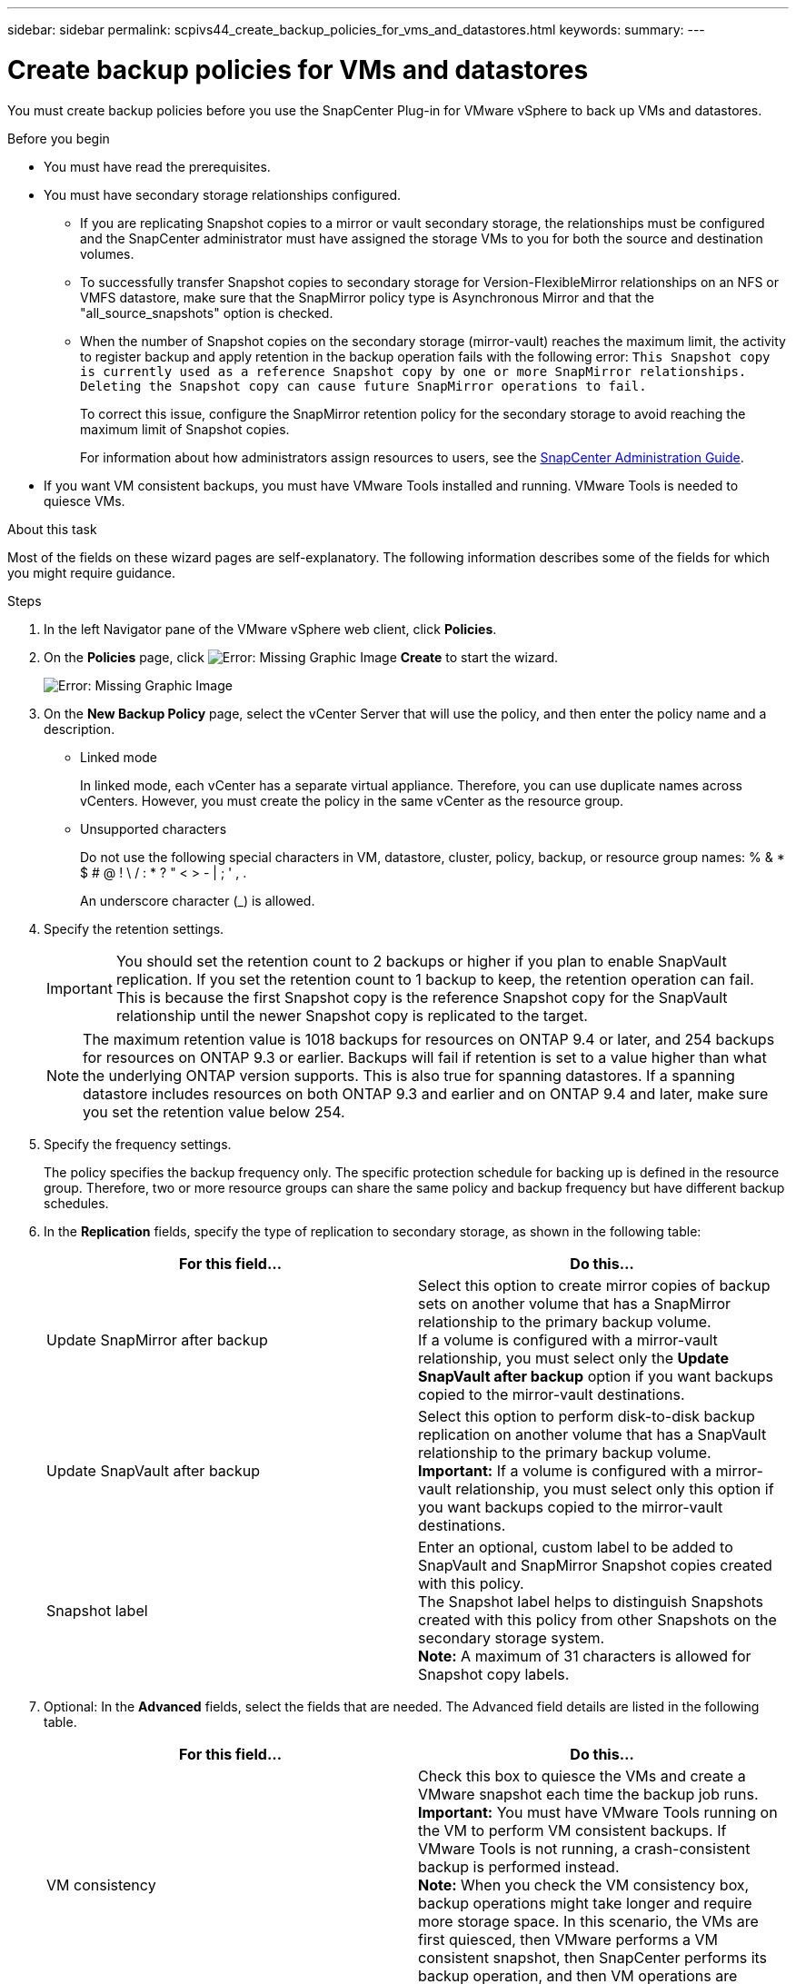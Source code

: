 ---
sidebar: sidebar
permalink: scpivs44_create_backup_policies_for_vms_and_datastores.html
keywords:
summary:
---

= Create backup policies for VMs and datastores
:hardbreaks:
:nofooter:
:icons: font
:linkattrs:
:imagesdir: ./media/

//
// This file was created with NDAC Version 2.0 (August 17, 2020)
//
// 2020-09-09 12:24:22.782098
//

[.lead]
You must create backup policies before you use the SnapCenter Plug-in for VMware vSphere to back up VMs and datastores.

.Before you begin

* You must have read the prerequisites.
* You must have secondary storage relationships configured.
** If you are replicating Snapshot copies to a mirror or vault secondary storage, the relationships must be configured and the SnapCenter administrator must have assigned the storage VMs to you for both the source and destination volumes.
** To successfully transfer Snapshot copies to secondary storage for Version-FlexibleMirror relationships on an NFS or VMFS datastore, make sure that the SnapMirror policy type is Asynchronous Mirror and that the "all_source_snapshots" option is checked.
// Updated for BURT 1378132 (Added VMFS datastore)
** When the number of Snapshot copies on the secondary storage (mirror-vault) reaches the maximum limit, the activity to register backup and apply retention in the backup operation fails with the following error: `This Snapshot copy is currently used as a reference Snapshot copy by one or more SnapMirror relationships. Deleting the Snapshot copy can cause future SnapMirror operations to fail.`
+
To correct this issue, configure the SnapMirror retention policy for the secondary storage to avoid reaching the maximum limit of Snapshot copies.
+
For information about how administrators assign resources to users, see the http://docs.netapp.com/ocsc-43/index.jsp[SnapCenter Administration Guide^].

* If you want VM consistent backups, you must have VMware Tools installed and running. VMware Tools is needed to quiesce VMs.

.About this task

Most of the fields on these wizard pages are self-explanatory. The following information describes some of the fields for which you might require guidance.

.Steps

. In the left Navigator pane of the VMware vSphere web client, click *Policies*.
. On the *Policies* page, click image:scpivs44_image6.png[Error: Missing Graphic Image] *Create* to start the wizard.
+
image:scpivs44_image15.png[Error: Missing Graphic Image]

. On the *New Backup Policy* page, select the vCenter Server that will use the policy, and then enter the policy name and a description.
+
* Linked mode
+
In linked mode, each vCenter has a separate virtual appliance. Therefore, you can use duplicate names across vCenters. However, you must create the policy in the same vCenter as the resource group.

* Unsupported characters
+
Do not use the following special characters in VM, datastore, cluster, policy, backup, or resource group names: % & * $ # @ ! \ / : * ? " < > - | ; ' , .
+
An underscore character (_) is allowed.

. Specify the retention settings.
+
[IMPORTANT]
You should set the retention count to 2 backups or higher if you plan to enable SnapVault replication. If you set the retention count to 1 backup to keep, the retention operation can fail. This is because the first Snapshot copy is the reference Snapshot copy for the SnapVault relationship until the newer Snapshot copy is replicated to the target.
+
[NOTE]
The maximum retention value is 1018 backups for resources on ONTAP 9.4 or later, and 254 backups for resources on ONTAP 9.3 or earlier. Backups will fail if retention is set to a value higher than what the underlying ONTAP version supports. This is also true for spanning datastores. If a spanning datastore includes resources on both ONTAP 9.3 and earlier and on ONTAP 9.4 and later, make sure you set the retention value below 254.

. Specify the frequency settings.
+
The policy specifies the backup frequency only. The specific protection schedule for backing up is defined in the resource group. Therefore, two or more resource groups can share the same policy and backup frequency but have different backup schedules.

. In the *Replication* fields, specify the type of replication to secondary storage,  as shown in the following table:
+
|===
|For this field… |Do this…

|Update SnapMirror after backup

|Select this option to create mirror copies of backup sets on another volume that has a SnapMirror relationship to the primary backup volume.
If a volume is configured with a mirror-vault relationship, you must select only the *Update SnapVault after backup* option if you want backups copied to the mirror-vault destinations.
|Update SnapVault after backup
|Select this option to perform disk-to-disk backup replication on another volume that has a SnapVault relationship to the primary backup volume.
*Important:* If a volume is configured with a mirror-vault relationship, you must select only this option if you want backups copied to the mirror-vault destinations.
|Snapshot label
|Enter an optional, custom label to be added to SnapVault and SnapMirror Snapshot copies created with this policy.
The Snapshot label helps to distinguish Snapshots created with this policy from other Snapshots on the secondary storage system.
*Note:* A maximum of 31 characters is allowed for Snapshot copy labels.
|===

. Optional: In the *Advanced* fields, select the fields that are needed. The Advanced field details are listed in the following table.
+
|===
|For this field… |Do this…

|VM consistency
|Check this box to quiesce the VMs and create a VMware snapshot each time the backup job runs.
*Important:* You must have VMware Tools running on the VM to perform VM consistent backups. If VMware Tools is not running, a crash-consistent backup is performed instead.
*Note:* When you check the VM consistency box, backup operations might take longer and require more storage space. In this scenario, the VMs are first quiesced, then VMware performs a VM consistent snapshot, then SnapCenter performs its backup operation, and then VM operations are resumed.
|Include datastores with
independent disks
|Check this box to include in the backup any datastores with independent disks that contain temporary data.
|Scripts
|Enter the fully qualified path of the prescript or postscript that you want the SnapCenter VMware plug-in to run before or after backup operations. For example, you can run a script to update SNMP traps, automate alerts, and send logs. The script path is validated at the time the script is executed.
*Note:* Prescripts and postscripts must be located on the virtual appliance VM.
To enter multiple scripts, press *Enter* after each script path to list
each script on a separate line. The character ";" is not allowed.
|===

. Click *Add.*
+
You can verify that the policy is created and review the policy configuration by selecting the policy in the Policies page.
